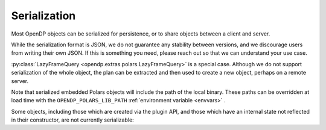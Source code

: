 Serialization
=============

Most OpenDP objects can be serialized for persistence, or to share objects between a client and server.

.. tab-set::

  .. tab-item:: Python

    .. code:: python

        >>> import opendp.prelude as dp
        >>> dp.enable_features('contrib')
        >>> dp_obj = ((dp.vector_domain(dp.atom_domain(T=int)), dp.symmetric_distance())
        ...     >> dp.t.then_clamp((0, 10))
        ...     >> dp.t.then_sum()
        ...     >> dp.m.then_laplace(scale=5.0)
        ... )
        >>> serialized = dp.serialize(dp_obj)
        >>> serialized[:32]
        '{"__function__": "make_chain_mt"'


While the serialization format is JSON, we do not guarantee any stability between versions,
and we discourage users from writing their own JSON.
If this is something you need, please reach out so that we can understand your use case.

.. tab-set::

  .. tab-item:: Python

    .. code:: python

        >>> new_obj = dp.deserialize(serialized)
        >>> type(dp_obj)
        <class 'opendp.mod.Measurement'>
        >>> type(new_obj)
        <class 'opendp.mod.Measurement'>

.. _lazyframe-serialization:

:py:class:`LazyFrameQuery <opendp.extras.polars.LazyFrameQuery>` is a special case.
Although we do not support serialization of the whole object,
the plan can be extracted and then used to create a new object,
perhaps on a remote server.

.. tab-set::

  .. tab-item:: Python

    .. code:: python

        >>> import polars as pl

        >>> context = dp.Context.compositor(
        ...     data=pl.LazyFrame({}), # dummy data here on the client
        ...     privacy_unit=dp.unit_of(contributions=1),
        ...     privacy_loss=dp.loss_of(epsilon=1.0),
        ...     split_evenly_over=1,
        ... )
        >>> query = context.query().select(dp.len())

        >>> dp.serialize(query) # Directly serializing the query is not supported:
        Traceback (most recent call last):
        ...
        Exception: OpenDP JSON Encoder ...

        >>> serialized_plan = query.polars_plan.serialize() # But this will work!

        >>> new_context = dp.Context.compositor( # Then, on the server...
        ...     data=pl.LazyFrame({}),  # real, sensitive data here.
        ...     privacy_unit=dp.unit_of(contributions=1),
        ...     privacy_loss=dp.loss_of(epsilon=1.0),
        ...     split_evenly_over=1,
        ... )
        >>> new_query = new_context.deserialize_polars_plan(serialized_plan)
        >>> print('DP len:', new_query.release().collect().item())
        DP len: ...


Note that serialized embedded Polars objects will include the path of the local binary.
These paths can be overridden at load time with the ``OPENDP_POLARS_LIB_PATH``
:ref:`environment variable <envvars>` .


Some objects, including those which are created via the plugin API,
and those which have an internal state not reflected in their constructor,
are not currently serializable:

.. tab-set::

  .. tab-item:: Python

    .. code:: python

        >>> dp_obj = dp.user_domain("trivial_user_domain", lambda _: True)
        >>> dp.serialize(dp_obj)
        Traceback (most recent call last):
        ...
        Exception: OpenDP JSON Encoder does not handle <function <lambda> at ...>
